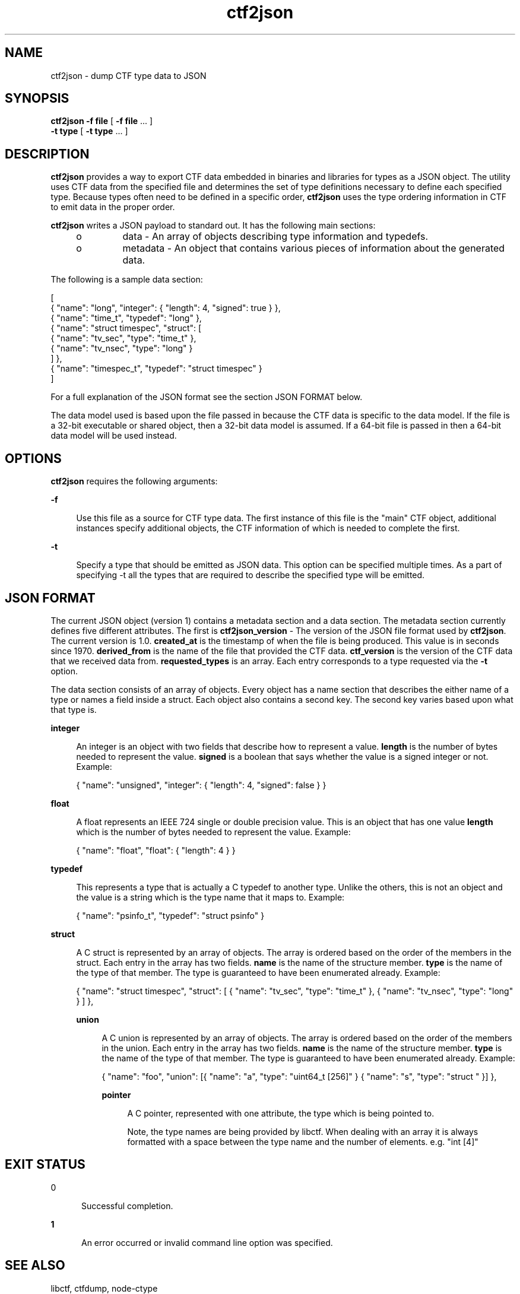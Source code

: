 .\" Copyright (c) 2011, Joyent, Inc. All Rights Reserved.
.\" Copyright (c) 2011, Robert Mustacchi. All Rights Reserved.
.\" The contents of this file are subject to the terms of the Common Development and Distribution License (the "License"). You may not use this file except in compliance with the License. You can obtain a copy of the license at usr/src/OPENSOLARIS.LICENSE or http://www.opensolaris.org/os/licensing.
.\" See the License for the specific language governing permissions and limitations under the License. When distributing Covered Code, include this CDDL HEADER in each file and include the License file at usr/src/OPENSOLARIS.LICENSE. If applicable, add the following below this CDDL HEADER, with the
.\" fields enclosed by brackets "[]" replaced with your own identifying information: Portions Copyright [yyyy] [name of copyright owner]

.TH ctf2json 1 "15 Sep 2011" "SunOS 5.11" "User Commands"

.SH NAME
ctf2json \- dump CTF type data to JSON

.SH SYNOPSIS
\fBctf2json\fR \fB-f\fR \fBfile\fR  [ \fB-f\fR \fBfile\fR ... ] 
   \fB-t\fR \fBtype\fR [ \fB-t\fR \fBtype\fR ... ] 

.SH DESCRIPTION

\fBctf2json\fR provides a way to export CTF data embedded in binaries and
libraries for types as a JSON object. The utility uses CTF data from the
specified file and determines the set of type definitions necessary to define
each specified type.  Because types often need to be defined in a specific
order, \fBctf2json\fR uses the type ordering information in CTF to emit data in
the proper order.

\fBctf2json\fR writes a JSON payload to standard out. It has the following main
sections:

.RS +4
.TP
.ie t \(bu
.el o
data - An array of objects describing type information and typedefs.
.RE
.RS +4
.TP
.ie t \(bu
.el o
metadata - An object that contains various pieces of information about the
generated data.
.RE

The following is a sample data section:

        [
          { "name": "long", "integer": { "length": 4, "signed": true } },
          { "name": "time_t", "typedef": "long" },
          { "name": "struct timespec", "struct": [
                  { "name": "tv_sec", "type": "time_t" },
                  { "name": "tv_nsec", "type": "long" }
          ] },
          { "name": "timespec_t", "typedef": "struct timespec" }
        ]

For a full explanation of the JSON format see the section JSON FORMAT below.


The data model used is based upon the file passed in because the CTF data is
specific to the data model. If the file is a 32-bit executable or shared object,
then a 32-bit data model is assumed. If a 64-bit file is passed in then a 64-bit
data model will be used instead.

.SH OPTIONS

\fBctf2json\fR requires the following arguments:

.sp
.ne 2
.mk
.na
\fB\fB-f\fR\fR
.ad
.sp .6
.RS 4n
Use this file as a source for CTF type data.   The first instance of this file
is the "main" CTF object, additional instances specify additional objects, the
CTF information of which is needed to complete the first.
.RE

.sp
.ne 2
.mk
.na
\fB\fB-t\fR\fR
.ad
.sp .6
.RS 4n
Specify a type that should be emitted as JSON data. This option can be specified
multiple times. As a part of specifying -t all the types that are required to
describe the specified type will be emitted.
.RE

.SH JSON FORMAT

The current JSON object (version 1) contains a metadata section and a data
section. The metadata section currently defines five different attributes. The
first is \fBctf2json_version\fR - The version of the JSON file format used by
\fBctf2json\fR. The current version is 1.0. \fBcreated_at\fR is the timestamp of
when the file is being produced. This value is in seconds since 1970.
\fBderived_from\fR is the name of the file that provided the CTF data.
\fBctf_version\fR is the version of the CTF data that we received data from.
\fBrequested_types\fR is an array. Each entry corresponds to a type requested
via the \fB-t\fR option.

The data section consists of an array of objects. Every object has a name
section that describes the either name of a type or names a field inside a
struct. Each object also contains a second key. The second key varies based upon
what that type is.

.sp
.ne 2
.mk
.na
\fB\fBinteger\fR\fR
.ad
.sp .6
.RS 4n
An integer is an object with two fields that describe how to represent a value.
\fBlength\fR is the number of bytes needed to represent the value. \fBsigned\fR
is a boolean that says whether the value is a signed integer or not. Example:

{ "name": "unsigned", "integer": { "length": 4, "signed": false } }
.RE

.sp
.ne 2
.mk
.na
\fB\fBfloat\fR\fR
.ad
.sp .6
.RS 4n
A float represents an IEEE 724 single or double precision value. This is an
object that has one value \fBlength\fR which is the number of bytes needed to
represent the value. Example:

{ "name": "float", "float": { "length": 4 } }
.RE

.sp
.ne 2
.mk
.na
\fB\fBtypedef\fR\fR
.ad
.sp .6
.RS 4n
This represents a type that is actually a C typedef to another type. Unlike the
others, this is not an object and the value is a string which is the type name
that it maps to. Example:

{ "name": "psinfo_t", "typedef": "struct psinfo" }
.RE

.sp
.ne 2
.mk
.na
\fB\fBstruct\fR\fR
.ad
.sp .6
.RS 4n
A C struct is represented by an array of objects. The array is ordered based on
the order of the members in the struct. Each entry in the array has two fields.
\fBname\fR is the name of the structure member. \fBtype\fR is the name of the
type of that member. The type is guaranteed to have been enumerated already.
Example:

{ "name": "struct timespec", "struct": [ { "name": "tv_sec", "type":
"time_t" }, { "name": "tv_nsec", "type": "long" } ] },


.sp
.ne 2
.mk
.na
\fB\fBunion\fR\fR
.ad
.sp .6
.RS 4n
A C union is represented by an array of objects. The array is ordered based on
the order of the members in the union. Each entry in the array has two fields.
\fBname\fR is the name of the structure member. \fBtype\fR is the name of the
type of that member. The type is guaranteed to have been enumerated already.
Example:

{ "name": "foo", "union": [{ "name": "a", "type": "uint64_t [256]" }
{ "name": "s", "type": "struct " }] },


.sp
.ne2
.mk
.na
\fB\fBpointer\fR\fR
.ad
.sp .6
.RS 4n
A C pointer, represented with one attribute, the type which is being pointed
to.

Note, the type names are being provided by libctf. When dealing with an array it
is always formatted with a space between the type name and the number of
elements. e.g. "int [4]"
.RE

.SH EXIT STATUS
.sp
.ne 2
.mk
.na
\fb0\fr
.ad
.RS 5n
.rt
Successful completion.
.RE

.sp
.ne 2
.mk
.na
\fB\fB1\fR\fR
.ad
.RS 5n
.rt  
An error occurred or invalid command line option was specified.
.RE

.SH SEE ALSO
libctf, ctfdump, node-ctype

.SH BUGS

Currently there are a few valid types in CTF which are not properly being
supported. These include unions and pointers. This will be added in a future
version with a rev to the JSON format minor version.
